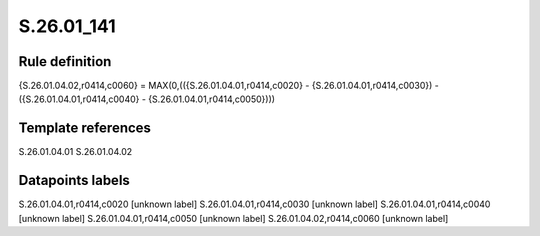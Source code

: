 ===========
S.26.01_141
===========

Rule definition
---------------

{S.26.01.04.02,r0414,c0060} = MAX(0,(({S.26.01.04.01,r0414,c0020} - {S.26.01.04.01,r0414,c0030}) - ({S.26.01.04.01,r0414,c0040} - {S.26.01.04.01,r0414,c0050})))


Template references
-------------------

S.26.01.04.01
S.26.01.04.02

Datapoints labels
-----------------

S.26.01.04.01,r0414,c0020 [unknown label]
S.26.01.04.01,r0414,c0030 [unknown label]
S.26.01.04.01,r0414,c0040 [unknown label]
S.26.01.04.01,r0414,c0050 [unknown label]
S.26.01.04.02,r0414,c0060 [unknown label]


